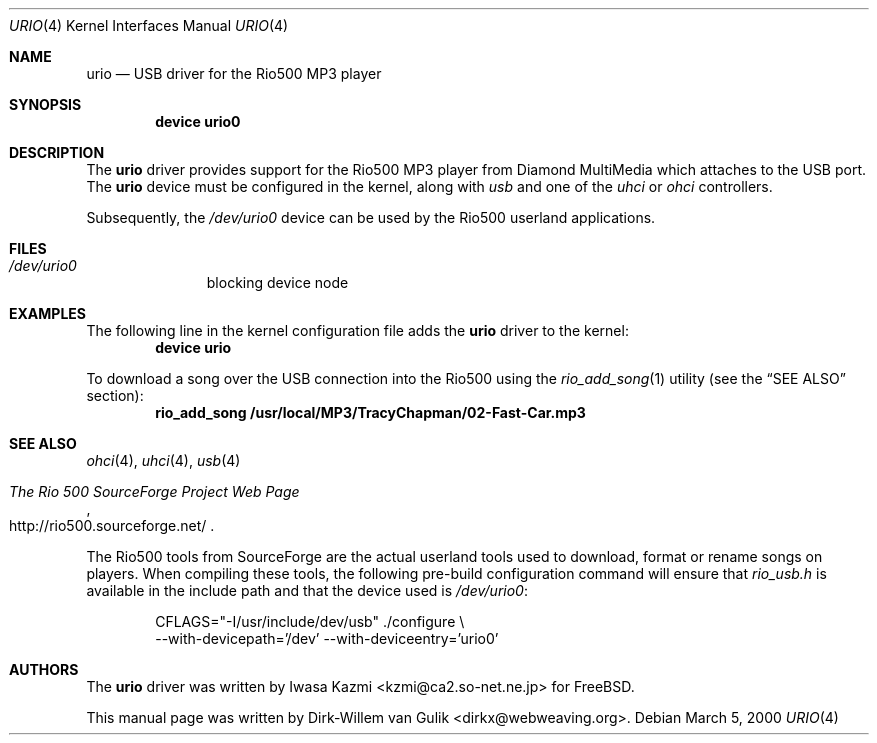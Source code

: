 .\" Copyright (c) 2000 Dirk-Willem van Gulik
.\" 	<dirkx@webweaving.org>. All rights reserved.
.\"
.\" Redistribution and use in source and binary forms, with or without
.\" modification, are permitted provided that the following conditions
.\" are met:
.\" 1. Redistributions of source code must retain the above copyright
.\"    notice, this list of conditions and the following disclaimer.
.\" 2. Redistributions in binary form must reproduce the above copyright
.\"    notice, this list of conditions and the following disclaimer in the
.\"    documentation and/or other materials provided with the distribution.
.\" 3. All advertising materials mentioning features or use of this software
.\"    must display the following acknowledgement:
.\"	This product includes software developed by Bill Paul.
.\" 4. Neither the name of the author nor the names of any co-contributors
.\"    may be used to endorse or promote products derived from this software
.\"   without specific prior written permission.
.\"
.\" THIS SOFTWARE IS PROVIDED BY NICK HIBMA AND CONTRIBUTORS ``AS IS'' AND
.\" ANY EXPRESS OR IMPLIED WARRANTIES, INCLUDING, BUT NOT LIMITED TO, THE
.\" IMPLIED WARRANTIES OF MERCHANTABILITY AND FITNESS FOR A PARTICULAR PURPOSE
.\" ARE DISCLAIMED.  IN NO EVENT SHALL NICK HIBMA OR THE VOICES IN HIS HEAD
.\" BE LIABLE FOR ANY DIRECT, INDIRECT, INCIDENTAL, SPECIAL, EXEMPLARY, OR
.\" CONSEQUENTIAL DAMAGES (INCLUDING, BUT NOT LIMITED TO, PROCUREMENT OF
.\" SUBSTITUTE GOODS OR SERVICES; LOSS OF USE, DATA, OR PROFITS; OR BUSINESS
.\" INTERRUPTION) HOWEVER CAUSED AND ON ANY THEORY OF LIABILITY, WHETHER IN
.\" CONTRACT, STRICT LIABILITY, OR TORT (INCLUDING NEGLIGENCE OR OTHERWISE)
.\" ARISING IN ANY WAY OUT OF THE USE OF THIS SOFTWARE, EVEN IF ADVISED OF
.\" THE POSSIBILITY OF SUCH DAMAGE.
.\"
.\"	$FreeBSD$
.\"
.Dd March 5, 2000
.Dt URIO 4
.Os
.Sh NAME
.Nm urio
.Nd USB driver for the Rio500 MP3 player
.Sh SYNOPSIS
.Cd "device urio0"
.Sh DESCRIPTION
The
.Nm
driver provides support for the Rio500 MP3 player from Diamond MultiMedia
which attaches to the USB port.
The
.Nm
device must be configured in the kernel, along with
.Em usb
and one of the
.Em uhci
or
.Em ohci
controllers.
.Pp
Subsequently, the
.Pa /dev/urio0
device can be used by the Rio500 userland applications.
.Sh FILES
.Bl -tag -width /dev/ums0 -compact
.It Pa /dev/urio0
blocking device node
.El
.Sh EXAMPLES
The following line in the kernel configuration file adds the
.Nm
driver to the kernel:
.Dl device urio
.Pp
To download a song over the
.Tn USB
connection into the Rio500 using the
.Xr rio_add_song 1
utility (see the
.Sx SEE ALSO
section):
.Dl rio_add_song /usr/local/MP3/TracyChapman/02-Fast-Car.mp3
.Sh SEE ALSO
.Xr ohci 4 ,
.Xr uhci 4 ,
.Xr usb 4
.Rs
.%T The Rio 500 SourceForge Project Web Page
.%O http://rio500.sourceforge.net/
.Re
.Pp
The Rio500 tools from SourceForge
are the actual userland tools used to download,
format or rename songs on players.
When compiling these tools,
the following pre-build configuration command will ensure that
.Pa rio_usb.h
is available in the include path
and that the device used is
.Pa /dev/urio0 :
.Bd -literal -offset indent
CFLAGS="-I/usr/include/dev/usb" ./configure \\
    --with-devicepath='/dev' --with-deviceentry='urio0'
.Ed
.\".Sh HISTORY
.Sh AUTHORS
.An -nosplit
The
.Nm
driver was written by
.An Iwasa Kazmi Aq kzmi@ca2.so-net.ne.jp
for
.Fx .
.Pp
This manual page was written by
.An Dirk-Willem van Gulik Aq dirkx@webweaving.org .
